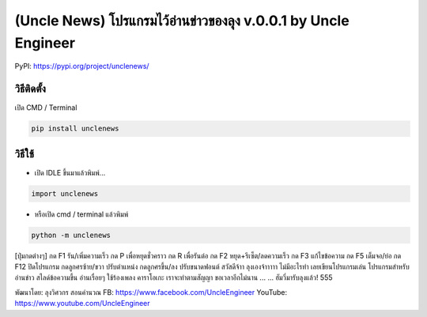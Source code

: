 (Uncle News) โปรแกรมไว้อ่านข่าวของลุง v.0.0.1 by Uncle Engineer
===============================================================

PyPI: https://pypi.org/project/unclenews/

วิธีติดตั้ง
~~~~~~~~~~~

เปิด CMD / Terminal

.. code:: python

    pip install unclenews

วิธีใช้
~~~~~~~

-  เปิด IDLE ขึ้นมาแล้วพิมพ์...

.. code:: python

    import unclenews

-  หรือเปิด cmd / terminal แล้วพิมพ์

.. code:: python

    python -m unclenews

[ปุ่มกดต่างๆ] กด F1 รัน/เพิ่มความเร็ว กด P เพื่อหยุดชั่วคราว กด R
เพื่อรันต่อ กด F2 หยุด+รีเซ็ต/ลดความเร็ว กด F3 แก้ไขข้อความ กด F5
เต็มจอ/ย่อ กด F12 ปิดโปรแกรม กดลูกศรซ้าย/ขวา ปรับตำแหน่ง กดลูกศรขึ้น/ลง
ปรับขนาดฟอนต์ สวัสดีจ้าา ลุงเองจ้าาาาา ไม่มีอะไรทำ เลยเขียนโปรแกรมเล่น
โปรแกรมสำหรับอ่านข่าว สไลด์ข้อความขึ้น อ่านเรื่อยๆ ใช้ร้องเพลง คาราโอเกะ
เราจะทำตามสัญญา ขอเวลาอีกไม่นาน ... ... ฮัมวี่มารับลุงแล้ว! 555

พัฒนาโดย: ลุงวิศวกร สอนคำนวณ FB: https://www.facebook.com/UncleEngineer
YouTube: https://www.youtube.com/UncleEngineer
